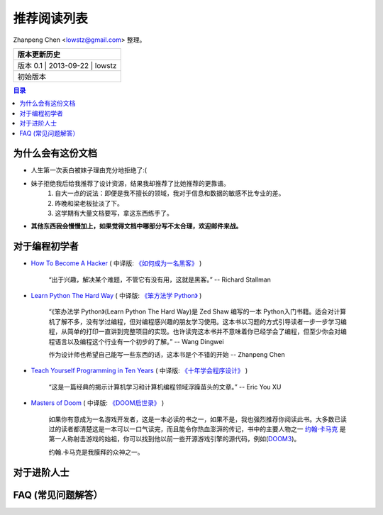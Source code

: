 ##################
推荐阅读列表
##################

Zhanpeng Chen <lowstz@gmail.com> 整理。

+--------------+----------------+-----------+
| 版本更新历史                              |
+==============+================+===========+
| 版本 0.1    | 2013-09-22     | lowstz     |
+--------------+----------------+-----------+
| 初始版本                                  |
+--------------+----------------+-----------+

.. contents:: 目录
   :depth: 2


******************
为什么会有这份文档
******************

* 人生第一次表白被妹子理由充分地拒绝了:(
* 妹子拒绝我后给我推荐了设计资源，结果我却推荐了比她推荐的更靠谱。
   1. 自大一点的说法：即便是我不擅长的领域，我对于信息和数据的敏感不比专业的差。
   2. 昨晚和梁老板扯淡了下。
   3. 这学期有大量文档要写，拿这东西练手了。

* **其他东西我会慢慢加上，如果觉得文档中哪部分写不太合理，欢迎邮件来战。**

******************
对于编程初学者
******************
* `How To Become A Hacker`_ ( 中译版: `《如何成为一名黑客》`_ )
  
   “出于兴趣，解决某个难题，不管它有没有用，这就是黑客。” -- Richard Stallman

* `Learn Python The Hard Way`_ ( 中译版: `《笨方法学 Python》`_ )
  
   “《笨办法学 Python》(Learn Python The Hard Way)是 Zed Shaw 编写的一本 Python\
   入门书籍。适合对计算机了解不多，没有学过编程，但对编程感兴趣的朋友学习使用。\
   这本书以习题的方式引导读者一步一步学习编程，从简单的打印一直讲到完整项目的实\
   现。也许读完这本书并不意味着你已经学会了编程，但至少你会对编程语言以及编程这\
   个行业有一个初步的了解。” -- Wang Dingwei

   作为设计师也希望自己能写一些东西的话，这本书是个不错的开始 -- Zhanpeng Chen

* `Teach Yourself Programming in Ten Years`_ ( 中译版: `《十年学会程序设计》`_ )

   “这是一篇经典的揭示计算机学习和计算机编程领域浮躁苗头的文章。” -- Eric You XU

* `Masters of Doom`_ ( 中译版: `《DOOM启世录》`_ )

   如果你有意成为一名游戏开发者，这是一本必读的书之一，如果不是，我也强烈推荐你\
   阅读此书。大多数已读过的读者都清楚这是一本可以一口气读完，而且能令你热血澎湃的传\
   记，书中的主要人物之一 `约翰·卡马克`_ 是第一人称射击游戏的始祖，你可以找到\
   他以前一些开源游戏引擎的源代码，例如(`DOOM3`_)。
   
   约翰.卡马克是我膜拜的众神之一。


******************
对于进阶人士
******************
   

***************************
FAQ (常见问题解答）
***************************


.. _`How To Become A Hacker`: http://www.catb.org/esr/faqs/hacker-howto.html
.. _`《如何成为一名黑客》`: http://translations.readthedocs.org/en/latest/hacker_howto.html
.. _`Learn Python The Hard Way`: http://learnpythonthehardway.org/book/
.. _`《笨方法学 Python》`: https://learn-python-the-hard-way-zh_cn-translation.readthedocs.org/en/1.0/
.. _`Teach Yourself Programming in Ten Years`: http://norvig.com/21-days.html
.. _`《十年学会程序设计》`: http://blog.youxu.info/21-days/
.. _`Masters of Doom`: http://book.douban.com/subject/1438119/
.. _`《DOOM启世录》`: http://book.douban.com/subject/1152971/
.. _`约翰·卡马克`: http://zh.wikipedia.org/wiki/%E7%B4%84%E7%BF%B0%C2%B7%E5%8D%A1%E9%A6%AC%E5%85%8B
.. _`DOOM3`: https://github.com/TTimo/doom3.gpl
